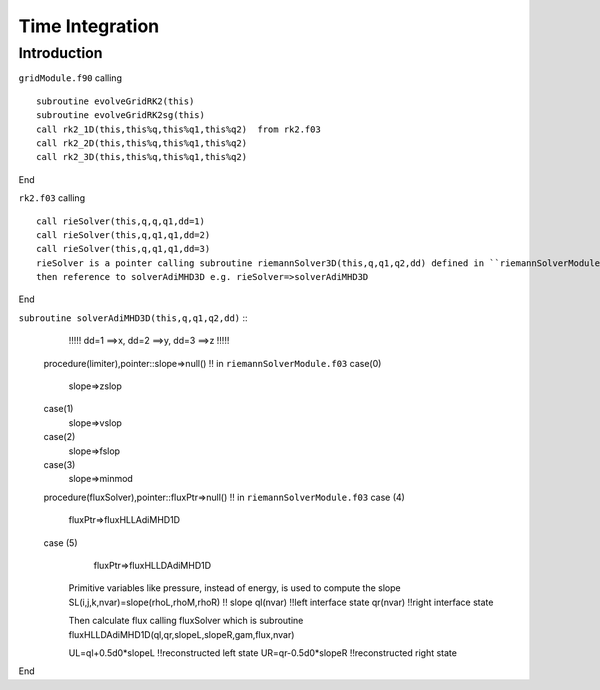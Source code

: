 .. _ch:time_integration:

****************
Time Integration
****************



Introduction
============
``gridModule.f90`` calling ::   

    subroutine evolveGridRK2(this)
    subroutine evolveGridRK2sg(this)
    call rk2_1D(this,this%q,this%q1,this%q2)  from rk2.f03
    call rk2_2D(this,this%q,this%q1,this%q2)
    call rk2_3D(this,this%q,this%q1,this%q2)

End

``rk2.f03`` calling ::  

   call rieSolver(this,q,q,q1,dd=1)
   call rieSolver(this,q,q1,q1,dd=2)
   call rieSolver(this,q,q1,q1,dd=3)
   rieSolver is a pointer calling subroutine riemannSolver3D(this,q,q1,q2,dd) defined in ``riemannSolverModule.f03``
   then reference to solverAdiMHD3D e.g. rieSolver=>solverAdiMHD3D

End

``subroutine solverAdiMHD3D(this,q,q1,q2,dd)`` ::
     !!!!! dd=1 ==>x, dd=2 ==>y, dd=3 ==>z !!!!!
   procedure(limiter),pointer::slope=>null()    !! in ``riemannSolverModule.f03``
   case(0)
     slope=>zslop
   case(1)
     slope=>vslop
   case(2)
     slope=>fslop
   case(3)
     slope=>minmod
   procedure(fluxSolver),pointer::fluxPtr=>null()   !! in ``riemannSolverModule.f03``
   case (4)
     fluxPtr=>fluxHLLAdiMHD1D
   case (5)
     fluxPtr=>fluxHLLDAdiMHD1D

    Primitive variables like pressure, instead of energy, is used to compute the slope 
    SL(i,j,k,nvar)=slope(rhoL,rhoM,rhoR) !! slope
    ql(nvar) !!left interface state
    qr(nvar) !!right interface state

    Then calculate flux
    calling fluxSolver 
    which is subroutine fluxHLLDAdiMHD1D(ql,qr,slopeL,slopeR,gam,flux,nvar)

    UL=ql+0.5d0*slopeL   !!reconstructed left state
    UR=qr-0.5d0*slopeR   !!reconstructed right state

End
